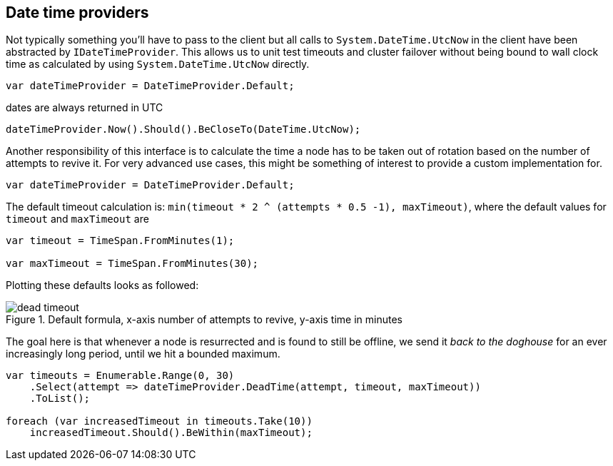 :ref_current: https://www.elastic.co/guide/en/elasticsearch/reference/master

:github: https://github.com/elastic/elasticsearch-net

:nuget: https://www.nuget.org/packages

////
IMPORTANT NOTE
==============
This file has been generated from https://github.com/elastic/elasticsearch-net/tree/master/src/Tests/ClientConcepts/ConnectionPooling/BuildingBlocks/DateTimeProviders.Doc.cs. 
If you wish to submit a PR for any spelling mistakes, typos or grammatical errors for this file,
please modify the original csharp file found at the link and submit the PR with that change. Thanks!
////

[[date-time-providers]]
== Date time providers

Not typically something you'll have to pass to the client but all calls to `System.DateTime.UtcNow`
in the client have been abstracted by `IDateTimeProvider`. This allows us to unit test timeouts and cluster failover
without being bound to wall clock time as calculated by using `System.DateTime.UtcNow` directly.

[source,csharp]
----
var dateTimeProvider = DateTimeProvider.Default;
----

dates are always returned in UTC 

[source,csharp]
----
dateTimeProvider.Now().Should().BeCloseTo(DateTime.UtcNow);
----

Another responsibility of this interface is to calculate the time a node has to be taken out of rotation
based on the number of attempts to revive it. For very advanced use cases, this might be something of interest
to provide a custom implementation for.

[source,csharp]
----
var dateTimeProvider = DateTimeProvider.Default;
----

The default timeout calculation is: `min(timeout * 2 ^ (attempts * 0.5 -1), maxTimeout)`, where the
default values for `timeout` and `maxTimeout` are

[source,csharp]
----
var timeout = TimeSpan.FromMinutes(1);

var maxTimeout = TimeSpan.FromMinutes(30);
----

Plotting these defaults looks as followed:

[[timeout]]
.Default formula, x-axis number of attempts to revive, y-axis time in minutes
image::timeoutplot.png[dead timeout]

The goal here is that whenever a node is resurrected and is found to still be offline, we send it_back to the doghouse_ for an ever increasingly long period, until we hit a bounded maximum.

[source,csharp]
----
var timeouts = Enumerable.Range(0, 30)
    .Select(attempt => dateTimeProvider.DeadTime(attempt, timeout, maxTimeout))
    .ToList();

foreach (var increasedTimeout in timeouts.Take(10))
    increasedTimeout.Should().BeWithin(maxTimeout);
----

